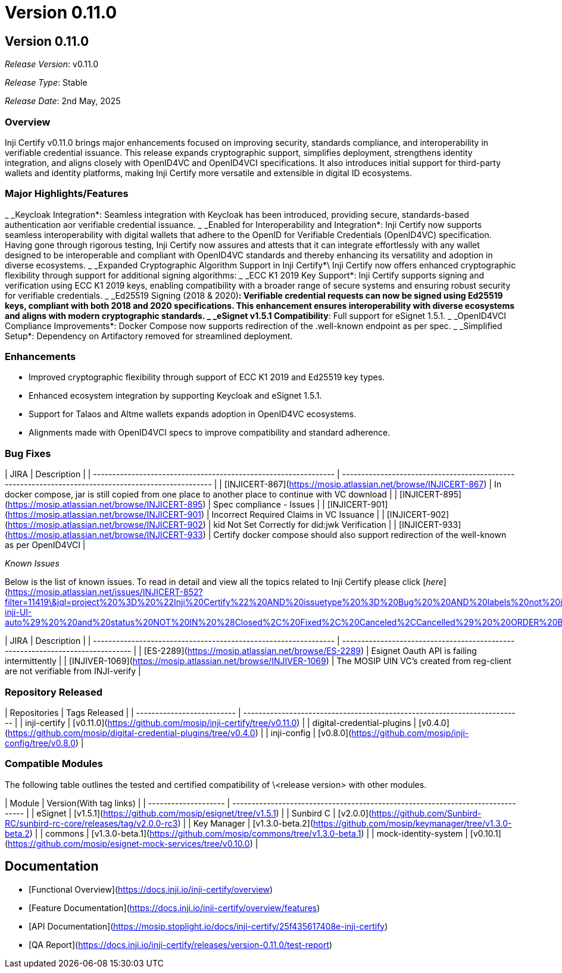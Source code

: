 = Version 0.11.0

== Version 0.11.0

_Release Version_: v0.11.0

_Release Type_: Stable

_Release_ _Date_: 2nd May, 2025

=== Overview

Inji Certify v0.11.0 brings major enhancements focused on improving security, standards compliance, and interoperability in verifiable credential issuance. This release expands cryptographic support, simplifies deployment, strengthens identity integration, and aligns closely with OpenID4VC and OpenID4VCI specifications. It also introduces initial support for third-party wallets and identity platforms, making Inji Certify more versatile and extensible in digital ID ecosystems.

=== Major Highlights/Features

_ _Keycloak Integration*: Seamless integration with Keycloak has been introduced, providing secure, standards-based authentication aor verifiable credential issuance.
_ _Enabled for Interoperability and Integration*: Inji Certify now supports seamless interoperability with digital wallets that adhere to the OpenID for Verifiable Credentials (OpenID4VC) specification. Having gone through rigorous testing, Inji Certify now assures and attests that it can integrate effortlessly with any wallet designed to be interoperable and compliant with OpenID4VC standards and thereby enhancing its versatility and adoption in diverse ecosystems.
_ _Expanded Cryptographic Algorithm Support in Inji Certify*\
  Inji Certify now offers enhanced cryptographic flexibility through support for additional signing algorithms:
  _ _ECC K1 2019 Key Support*: Inji Certify supports signing and verification using ECC K1 2019 keys, enabling compatibility with a broader range of secure systems and ensuring robust security for verifiable credentials.
  _ _Ed25519 Signing (2018 & 2020)*: Verifiable credential requests can now be signed using Ed25519 keys, compliant with both 2018 and 2020 specifications. This enhancement ensures interoperability with diverse ecosystems and aligns with modern cryptographic standards.
_ _eSignet v1.5.1 Compatibility*: Full support for eSignet 1.5.1.
_ _OpenID4VCI Compliance Improvements*: Docker Compose now supports redirection of the .well-known endpoint as per spec.
_ _Simplified Setup*: Dependency on Artifactory removed for streamlined deployment.

=== Enhancements

* Improved cryptographic flexibility through support of ECC K1 2019 and Ed25519 key types.
* Enhanced ecosystem integration by supporting Keycloak and eSignet 1.5.1.
* Support for Talaos and Altme wallets expands adoption in OpenID4VC ecosystems.
* Alignments made with OpenID4VCI specs to improve compatibility and standard adherence.

=== Bug Fixes

| JIRA                                                            | Description                                                                                         |
| --------------------------------------------------------------- | --------------------------------------------------------------------------------------------------- |
| [INJICERT-867](https://mosip.atlassian.net/browse/INJICERT-867) | In docker compose, jar is still copied from one place to another place to continue with VC download |
| [INJICERT-895](https://mosip.atlassian.net/browse/INJICERT-895) | Spec compliance - Issues                                                                            |
| [INJICERT-901](https://mosip.atlassian.net/browse/INJICERT-901) | Incorrect Required Claims in VC Issuance                                                            |
| [INJICERT-902](https://mosip.atlassian.net/browse/INJICERT-902) | kid Not Set Correctly for did:jwk Verification                                                      |
| [INJICERT-933](https://mosip.atlassian.net/browse/INJICERT-933) | Certify docker compose should also support redirection of the well-known as per OpenID4VCI          |

_Known Issues_

Below is the list of known issues. To read in detail and view all the topics related to Inji Certify please click [_here_](https://mosip.atlassian.net/issues/INJICERT-852?filter=11419\&jql=project%20%3D%20%22Inji%20Certify%22%20AND%20issuetype%20%3D%20Bug%20%20AND%20labels%20not%20in%20%28API_Automation%2C%20AWSdevicefarm%2C%20device_specific%2C%20qa-inji-UI-auto%29%20%20and%20status%20NOT%20IN%20%28Closed%2C%20Fixed%2C%20Canceled%2CCancelled%29%20%20ORDER%20BY%20created%20DESC%2C%20updated%20DESC)

| JIRA                                                            | Description                                                                    |
| --------------------------------------------------------------- | ------------------------------------------------------------------------------ |
| [ES-2289](https://mosip.atlassian.net/browse/ES-2289)           | Esignet Oauth API is failing intermittently                                    |
| [INJIVER-1069](https://mosip.atlassian.net/browse/INJIVER-1069) | The MOSIP UIN VC's created from reg-client are not verifiable from INJI-verify |

=== Repository Released

| Repositories               | Tags Released                                                             |
| -------------------------- | ------------------------------------------------------------------------- |
| inji-certify               | [v0.11.0](https://github.com/mosip/inji-certify/tree/v0.11.0)             |
| digital-credential-plugins | [v0.4.0](https://github.com/mosip/digital-credential-plugins/tree/v0.4.0) |
| inji-config                | [v0.8.0](https://github.com/mosip/inji-config/tree/v0.8.0)                |

=== Compatible Modules

The following table outlines the tested and certified compatibility of \<release version> with other modules.

| Module               | Version(With tag links)                                                         |
| -------------------- | ------------------------------------------------------------------------------- |
| eSignet              | [v1.5.1](https://github.com/mosip/esignet/tree/v1.5.1)                          |
| Sunbird C            | [v2.0.0](https://github.com/Sunbird-RC/sunbird-rc-core/releases/tag/v2.0.0-rc3) |
| Key Manager          | [v1.3.0-beta.2](https://github.com/mosip/keymanager/tree/v1.3.0-beta.2)         |
| commons              | [v1.3.0-beta.1](https://github.com/mosip/commons/tree/v1.3.0-beta.1)            |
| mock-identity-system | [v0.10.1](https://github.com/mosip/esignet-mock-services/tree/v0.10.0)          |

== Documentation

* [Functional Overview](https://docs.inji.io/inji-certify/overview)
* [Feature Documentation](https://docs.inji.io/inji-certify/overview/features)
* [API Documentation](https://mosip.stoplight.io/docs/inji-certify/25f435617408e-inji-certify)
* [QA Report](https://docs.inji.io/inji-certify/releases/version-0.11.0/test-report)
